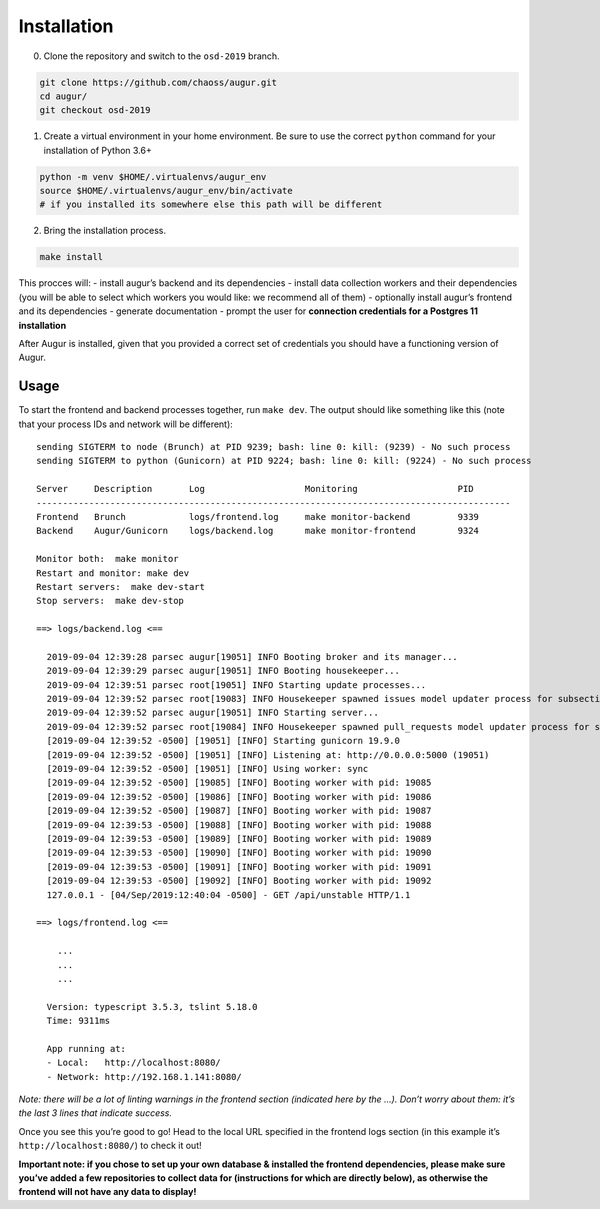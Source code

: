============================
Installation
============================

0. Clone the repository and switch to the ``osd-2019`` branch.

.. code:: bash

   git clone https://github.com/chaoss/augur.git
   cd augur/
   git checkout osd-2019

1. Create a virtual environment in your home environment. Be sure to use
   the correct ``python`` command for your installation of Python 3.6+

.. code:: bash

   python -m venv $HOME/.virtualenvs/augur_env
   source $HOME/.virtualenvs/augur_env/bin/activate
   # if you installed its somewhere else this path will be different

2. Bring the installation process.

.. code:: bash

   make install

This procces will: - install augur’s backend and its dependencies -
install data collection workers and their dependencies (you will be able
to select which workers you would like: we recommend all of them) -
optionally install augur’s frontend and its dependencies - generate
documentation - prompt the user for **connection credentials for a
Postgres 11 installation**

After Augur is installed, given that you provided a correct set of
credentials you should have a functioning version of Augur.

---------
Usage
---------

To start the frontend and backend processes together, run ``make dev``.
The output should like something like this (note that your process IDs
and network will be different):

::

   sending SIGTERM to node (Brunch) at PID 9239; bash: line 0: kill: (9239) - No such process
   sending SIGTERM to python (Gunicorn) at PID 9224; bash: line 0: kill: (9224) - No such process

   Server     Description       Log                   Monitoring                   PID
   ------------------------------------------------------------------------------------------
   Frontend   Brunch            logs/frontend.log     make monitor-backend         9339
   Backend    Augur/Gunicorn    logs/backend.log      make monitor-frontend        9324

   Monitor both:  make monitor
   Restart and monitor: make dev
   Restart servers:  make dev-start
   Stop servers:  make dev-stop

   ==> logs/backend.log <==

     2019-09-04 12:39:28 parsec augur[19051] INFO Booting broker and its manager...
     2019-09-04 12:39:29 parsec augur[19051] INFO Booting housekeeper...
     2019-09-04 12:39:51 parsec root[19051] INFO Starting update processes...
     2019-09-04 12:39:52 parsec root[19083] INFO Housekeeper spawned issues model updater process for subsection 0 with PID 19083
     2019-09-04 12:39:52 parsec augur[19051] INFO Starting server...
     2019-09-04 12:39:52 parsec root[19084] INFO Housekeeper spawned pull_requests model updater process for subsection 0 with PID 19084
     [2019-09-04 12:39:52 -0500] [19051] [INFO] Starting gunicorn 19.9.0
     [2019-09-04 12:39:52 -0500] [19051] [INFO] Listening at: http://0.0.0.0:5000 (19051)
     [2019-09-04 12:39:52 -0500] [19051] [INFO] Using worker: sync
     [2019-09-04 12:39:52 -0500] [19085] [INFO] Booting worker with pid: 19085
     [2019-09-04 12:39:52 -0500] [19086] [INFO] Booting worker with pid: 19086
     [2019-09-04 12:39:52 -0500] [19087] [INFO] Booting worker with pid: 19087
     [2019-09-04 12:39:53 -0500] [19088] [INFO] Booting worker with pid: 19088
     [2019-09-04 12:39:53 -0500] [19089] [INFO] Booting worker with pid: 19089
     [2019-09-04 12:39:53 -0500] [19090] [INFO] Booting worker with pid: 19090
     [2019-09-04 12:39:53 -0500] [19091] [INFO] Booting worker with pid: 19091
     [2019-09-04 12:39:53 -0500] [19092] [INFO] Booting worker with pid: 19092
     127.0.0.1 - [04/Sep/2019:12:40:04 -0500] - GET /api/unstable HTTP/1.1

   ==> logs/frontend.log <==

       ...
       ...
       ...

     Version: typescript 3.5.3, tslint 5.18.0
     Time: 9311ms

     App running at:
     - Local:   http://localhost:8080/
     - Network: http://192.168.1.141:8080/

*Note: there will be a lot of linting warnings in the frontend section
(indicated here by the …). Don’t worry about them: it’s the last 3 lines
that indicate success.*

Once you see this you’re good to go! Head to the local URL specified in
the frontend logs section (in this example it’s
``http://localhost:8080/``) to check it out!

**Important note: if you chose to set up your own database & installed
the frontend dependencies, please make sure you’ve added a few
repositories to collect data for (instructions for which are directly
below), as otherwise the frontend will not have any data to display!**
